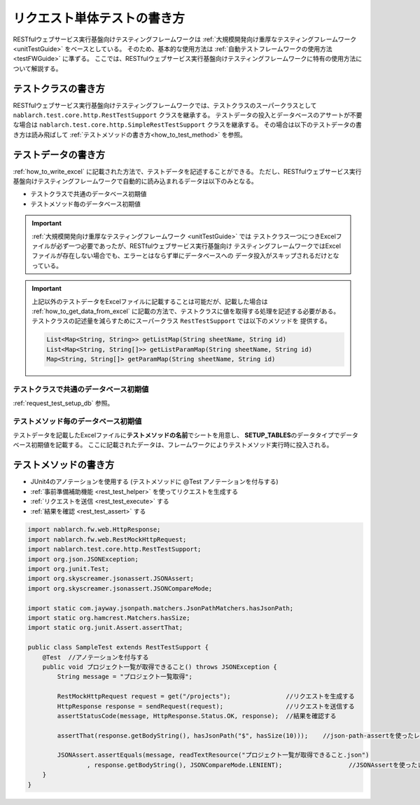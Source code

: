 ============================
リクエスト単体テストの書き方
============================

RESTfulウェブサービス実行基盤向けテスティングフレームワークは
:ref:`大規模開発向け重厚なテスティングフレームワーク <unitTestGuide>` をベースとしている。
そのため、基本的な使用方法は :ref:`自動テストフレームワークの使用方法 <testFWGuide>` に準ずる。
ここでは、RESTfulウェブサービス実行基盤向けテスティングフレームワークに特有の使用方法について解説する。

テストクラスの書き方
---------------------

RESTfulウェブサービス実行基盤向けテスティングフレームワークでは、テストクラスのスーパークラスとして
``nablarch.test.core.http.RestTestSupport`` クラスを継承する。
テストデータの投入とデータベースのアサートが不要な場合は ``nablarch.test.core.http.SimpleRestTestSupport`` クラスを継承する。
その場合は以下のテストデータの書き方は読み飛ばして :ref:`テストメソッドの書き方<how_to_test_method>` を参照。


テストデータの書き方
--------------------

:ref:`how_to_write_excel` に記載された方法で、テストデータを記述することができる。
ただし、RESTfulウェブサービス実行基盤向けテスティングフレームワークで自動的に読み込まれるデータは以下のみとなる。

* テストクラスで共通のデータベース初期値
* テストメソッド毎のデータベース初期値

.. important::
    :ref:`大規模開発向け重厚なテスティングフレームワーク <unitTestGuide>` では
    テストクラス一つにつきExcelファイルが必ず一つ必要であったが、RESTfulウェブサービス実行基盤向け
    テスティングフレームワークではExcelファイルが存在しない場合でも、エラーとはならず単にデータベースへの
    データ投入がスキップされるだけとなっている。

.. important::
    上記以外のテストデータをExcelファイルに記載することは可能だが、記載した場合は
    :ref:`how_to_get_data_from_excel` に記載の方法で、テストクラスに値を取得する処理を記述する必要がある。
    テストクラスの記述量を減らすためにスーパークラス ``RestTestSupport`` では以下のメソッドを
    提供する。

    .. code-block:: java

        List<Map<String, String>> getListMap(String sheetName, String id)
        List<Map<String, String[]>> getListParamMap(String sheetName, String id)
        Map<String, String[]> getParamMap(String sheetName, String id)

テストクラスで共通のデータベース初期値
========================================

:ref:`request_test_setup_db` 参照。

テストメソッド毎のデータベース初期値
====================================

テストデータを記載したExcelファイルに\ **テストメソッドの名前**\ でシートを用意し、
\ **SETUP_TABLES**\のデータタイプでデータベース初期値を記載する。
ここに記載されたデータは、フレームワークによりテストメソッド実行時に投入される。

.. _how_to_test_method:

テストメソッドの書き方
-------------------------------

* JUnit4のアノテーションを使用する (テストメソッドに @Test アノテーションを付与する)
* :ref:`事前準備補助機能 <rest_test_helper>` を使ってリクエストを生成する
* :ref:`リクエストを送信 <rest_test_execute>` する
* :ref:`結果を確認 <rest_test_assert>` する

.. code-block:: java

    import nablarch.fw.web.HttpResponse;
    import nablarch.fw.web.RestMockHttpRequest;
    import nablarch.test.core.http.RestTestSupport;
    import org.json.JSONException;
    import org.junit.Test;
    import org.skyscreamer.jsonassert.JSONAssert;
    import org.skyscreamer.jsonassert.JSONCompareMode;

    import static com.jayway.jsonpath.matchers.JsonPathMatchers.hasJsonPath;
    import static org.hamcrest.Matchers.hasSize;
    import static org.junit.Assert.assertThat;

    public class SampleTest extends RestTestSupport {
        @Test  //アノテーションを付与する
        public void プロジェクト一覧が取得できること() throws JSONException {
            String message = "プロジェクト一覧取得";

            RestMockHttpRequest request = get("/projects");               //リクエストを生成する
            HttpResponse response = sendRequest(request);                 //リクエストを送信する
            assertStatusCode(message, HttpResponse.Status.OK, response);  //結果を確認する

            assertThat(response.getBodyString(), hasJsonPath("$", hasSize(10)));    //json-path-assertを使ったレスポンスボディの検証

            JSONAssert.assertEquals(message, readTextResource("プロジェクト一覧が取得できること.json")
                    , response.getBodyString(), JSONCompareMode.LENIENT);                  //JSONAssertを使ったレスポンスボディの検証
        }
    }

